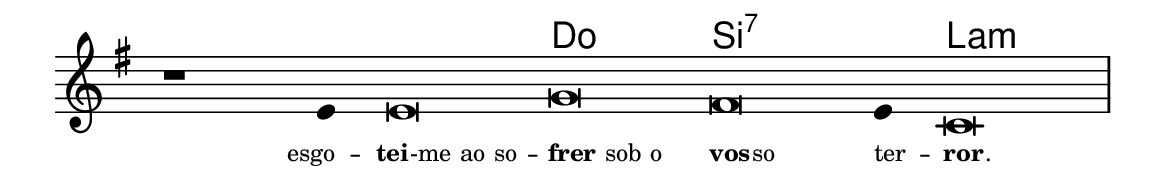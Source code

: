 \version "2.20.0"
#(set! paper-alist (cons '("linha" . (cons (* 148 mm) (* 24 mm))) paper-alist))

\paper {
  #(set-paper-size "linha")
  ragged-right = ##f
}

\language "portugues"

%†

harmonia = \chordmode {
    \cadenzaOn
%harmonia
  r1 r4 r\breve do si:7~ si4:7 la\breve:m
%/harmonia
}
melodia = \fixed do' {
    \key mi \minor
    \cadenzaOn
%recitação
    r1 mi4 mi\breve sol fas mi4 do\breve \bar "|"
%/recitação
}
letra = \lyricmode {
    \teeny
    \tweak self-alignment-X #1  \markup{esgo}--
    \tweak self-alignment-X #-0.8 \markup{\bold{tei}
                                        \hspace #-0.5
                                        -me ao so}--
    \tweak self-alignment-X #-1 \markup{\bold{frer} sob o}
    \tweak self-alignment-X #-1 \markup{\bold{vos}
                                        \hspace #-0.5
                                        so}
    \tweak self-alignment-X #-1 \markup{ter}--
    \tweak self-alignment-X #-1 \markup{\bold{ror}
                                        \hspace #-0.5
                                        .}
}

\book {
  \paper {
      indent = 0\mm
  }
    \header {
      %piece = "A"
      tagline = ""
    }
  \score {
    <<
      \new ChordNames {
        \set chordChanges = ##t
        \set noChordSymbol = ""
        \harmonia
      }
      \new Voice = "canto" { \melodia }
      \new Lyrics \lyricsto "canto" \letra
    >>
    \layout {
      %indent = 0\cm
      \context {
        \Staff
        \remove "Time_signature_engraver"
        \hide Stem
      }
    }
  }
}
